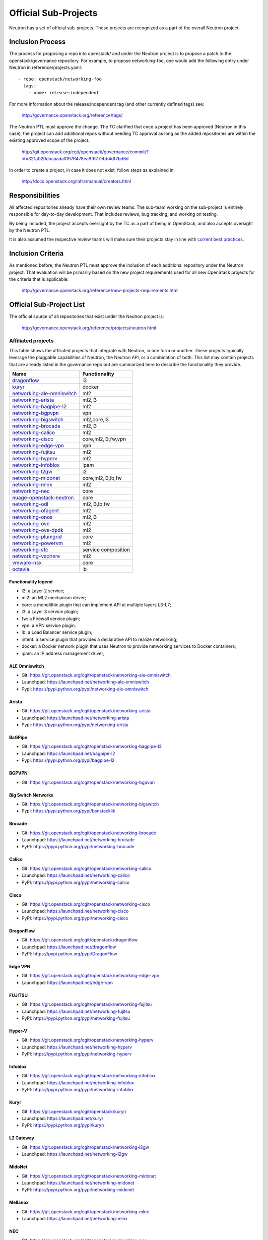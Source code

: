..
      Licensed under the Apache License, Version 2.0 (the "License"); you may
      not use this file except in compliance with the License. You may obtain
      a copy of the License at

          http://www.apache.org/licenses/LICENSE-2.0

      Unless required by applicable law or agreed to in writing, software
      distributed under the License is distributed on an "AS IS" BASIS, WITHOUT
      WARRANTIES OR CONDITIONS OF ANY KIND, either express or implied. See the
      License for the specific language governing permissions and limitations
      under the License.


      Convention for heading levels in Neutron devref:
      =======  Heading 0 (reserved for the title in a document)
      -------  Heading 1
      ~~~~~~~  Heading 2
      +++++++  Heading 3
      '''''''  Heading 4
      (Avoid deeper levels because they do not render well.)


Official Sub-Projects
=====================

Neutron has a set of official sub-projects.  These projects are recognized as a
part of the overall Neutron project.

Inclusion Process
-----------------

The process for proposing a repo into openstack/ and under the Neutron
project is to propose a patch to the openstack/governance repository.
For example, to propose networking-foo, one would add the following entry
under Neutron in reference/projects.yaml::

    - repo: openstack/networking-foo
      tags:
        - name: release:independent

For more information about the release:independent tag (and other
currently defined tags) see:

    http://governance.openstack.org/reference/tags/

The Neutron PTL must approve the change.  The TC clarified that once a
project has been approved (Neutron in this case), the project can add
additional repos without needing TC approval as long as the added
repositories are within the existing approved scope of the project.

    http://git.openstack.org/cgit/openstack/governance/commit/?id=321a020cbcaada01976478ea9f677ebb4df7bd6d

In order to create a project, in case it does not exist, follow steps
as explained in:

    http://docs.openstack.org/infra/manual/creators.html

Responsibilities
----------------

All affected repositories already have their own review teams.  The
sub-team working on the sub-project is entirely responsible for
day-to-day development.  That includes reviews, bug tracking, and
working on testing.

By being included, the project accepts oversight by the TC as a part of
being in OpenStack, and also accepts oversight by the Neutron PTL.

It is also assumed the respective review teams will make sure their projects
stay in line with `current best practices <sub_project_guidelines.html>`_.

Inclusion Criteria
------------------

As mentioned before, the Neutron PTL must approve the inclusion of each
additional repository under the Neutron project.  That evaluation will be
primarily based on the new project requirements used for all new OpenStack
projects for the criteria that is applicable:

    http://governance.openstack.org/reference/new-projects-requirements.html

Official Sub-Project List
-------------------------

The official source of all repositories that exist under the Neutron project is:

    http://governance.openstack.org/reference/projects/neutron.html

Affiliated projects
~~~~~~~~~~~~~~~~~~~

This table shows the affiliated projects that integrate with Neutron,
in one form or another.  These projects typically leverage the pluggable
capabilities of Neutron, the Neutron API, or a combination of both.
This list may contain projects that are already listed in the governance
repo but are summarized here to describe the functionality they provide.

+-------------------------------+-----------------------+
| Name                          |    Functionality      |
+===============================+=======================+
| dragonflow_                   |           l3          |
+-------------------------------+-----------------------+
| kuryr_                        |         docker        |
+-------------------------------+-----------------------+
| networking-ale-omniswitch_    |          ml2          |
+-------------------------------+-----------------------+
| networking-arista_            |         ml2,l3        |
+-------------------------------+-----------------------+
| networking-bagpipe-l2_        |          ml2          |
+-------------------------------+-----------------------+
| networking-bgpvpn_            |          vpn          |
+-------------------------------+-----------------------+
| networking-bigswitch_         |      ml2,core,l3      |
+-------------------------------+-----------------------+
| networking-brocade_           |        ml2,l3         |
+-------------------------------+-----------------------+
| networking-calico_            |          ml2          |
+-------------------------------+-----------------------+
| networking-cisco_             |  core,ml2,l3,fw,vpn   |
+-------------------------------+-----------------------+
| networking-edge-vpn_          |          vpn          |
+-------------------------------+-----------------------+
| networking-fujitsu_           |          ml2          |
+-------------------------------+-----------------------+
| networking-hyperv_            |          ml2          |
+-------------------------------+-----------------------+
| networking-infoblox_          |         ipam          |
+-------------------------------+-----------------------+
| networking-l2gw_              |         l2            |
+-------------------------------+-----------------------+
| networking-midonet_           |  core,ml2,l3,lb,fw    |
+-------------------------------+-----------------------+
| networking-mlnx_              |          ml2          |
+-------------------------------+-----------------------+
| networking-nec_               |         core          |
+-------------------------------+-----------------------+
| nuage-openstack-neutron_      |         core          |
+-------------------------------+-----------------------+
| networking-odl_               |      ml2,l3,lb,fw     |
+-------------------------------+-----------------------+
| networking-ofagent_           |          ml2          |
+-------------------------------+-----------------------+
| networking-onos_              |        ml2,l3         |
+-------------------------------+-----------------------+
| networking-ovn_               |          ml2          |
+-------------------------------+-----------------------+
| networking-ovs-dpdk_          |          ml2          |
+-------------------------------+-----------------------+
| networking-plumgrid_          |          core         |
+-------------------------------+-----------------------+
| networking-powervm_           |          ml2          |
+-------------------------------+-----------------------+
| networking-sfc_               |  service composition  |
+-------------------------------+-----------------------+
| networking-vsphere_           |          ml2          |
+-------------------------------+-----------------------+
| vmware-nsx_                   |          core         |
+-------------------------------+-----------------------+
| octavia_                      |          lb           |
+-------------------------------+-----------------------+

Functionality legend
++++++++++++++++++++

- l2: a Layer 2 service;
- ml2: an ML2 mechanism driver;
- core: a monolithic plugin that can implement API at multiple layers L3-L7;
- l3: a Layer 3 service plugin;
- fw: a Firewall service plugin;
- vpn: a VPN service plugin;
- lb: a Load Balancer service plugin;
- intent: a service plugin that provides a declarative API to realize networking;
- docker: a Docker network plugin that uses Neutron to provide networking services to Docker containers;
- ipam: an IP address management driver;

.. _networking-ale-omniswitch:

ALE Omniswitch
++++++++++++++

* Git: https://git.openstack.org/cgit/openstack/networking-ale-omniswitch
* Launchpad: https://launchpad.net/networking-ale-omniswitch
* Pypi: https://pypi.python.org/pypi/networking-ale-omniswitch

.. _networking-arista:

Arista
++++++

* Git: https://git.openstack.org/cgit/openstack/networking-arista
* Launchpad: https://launchpad.net/networking-arista
* Pypi: https://pypi.python.org/pypi/networking-arista

.. _networking-bagpipe-l2:

BaGPipe
+++++++

* Git: https://git.openstack.org/cgit/openstack/networking-bagpipe-l2
* Launchpad: https://launchpad.net/bagpipe-l2
* Pypi: https://pypi.python.org/pypi/bagpipe-l2

.. _networking-bgpvpn:

BGPVPN
++++++

* Git: https://git.openstack.org/cgit/openstack/networking-bgpvpn

.. _networking-bigswitch:

Big Switch Networks
+++++++++++++++++++

* Git: https://git.openstack.org/cgit/openstack/networking-bigswitch
* Pypi: https://pypi.python.org/pypi/bsnstacklib

.. _networking-brocade:

Brocade
+++++++

* Git: https://git.openstack.org/cgit/openstack/networking-brocade
* Launchpad: https://launchpad.net/networking-brocade
* PyPI: https://pypi.python.org/pypi/networking-brocade

.. _networking-calico:

Calico
++++++

* Git: https://git.openstack.org/cgit/openstack/networking-calico
* Launchpad: https://launchpad.net/networking-calico
* PyPI: https://pypi.python.org/pypi/networking-calico

.. _networking-cisco:

Cisco
+++++

* Git: https://git.openstack.org/cgit/openstack/networking-cisco
* Launchpad: https://launchpad.net/networking-cisco
* PyPI: https://pypi.python.org/pypi/networking-cisco

.. _dragonflow:

DragonFlow
++++++++++

* Git: https://git.openstack.org/cgit/openstack/dragonflow
* Launchpad: https://launchpad.net/dragonflow
* PyPI: https://pypi.python.org/pypi/DragonFlow

.. _networking-edge-vpn:

Edge VPN
++++++++

* Git: https://git.openstack.org/cgit/openstack/networking-edge-vpn
* Launchpad: https://launchpad.net/edge-vpn

.. _networking-fujitsu:

FUJITSU
+++++++

* Git: https://git.openstack.org/cgit/openstack/networking-fujitsu
* Launchpad: https://launchpad.net/networking-fujitsu
* PyPI: https://pypi.python.org/pypi/networking-fujitsu

.. _networking-hyperv:

Hyper-V
+++++++

* Git: https://git.openstack.org/cgit/openstack/networking-hyperv
* Launchpad: https://launchpad.net/networking-hyperv
* PyPI: https://pypi.python.org/pypi/networking-hyperv

.. _networking-infoblox:

Infoblox
++++++++

* Git: https://git.openstack.org/cgit/openstack/networking-infoblox
* Launchpad: https://launchpad.net/networking-infoblox
* PyPI: https://pypi.python.org/pypi/networking-infoblox

.. _kuryr:

Kuryr
+++++

* Git: https://git.openstack.org/cgit/openstack/kuryr/
* Launchpad: https://launchpad.net/kuryr
* PyPI: https://pypi.python.org/pypi/kuryr/

.. _networking-l2gw:

L2 Gateway
++++++++++

* Git: https://git.openstack.org/cgit/openstack/networking-l2gw
* Launchpad: https://launchpad.net/networking-l2gw

.. _networking-midonet:

MidoNet
+++++++

* Git: https://git.openstack.org/cgit/openstack/networking-midonet
* Launchpad: https://launchpad.net/networking-midonet
* PyPI: https://pypi.python.org/pypi/networking-midonet

.. _networking-mlnx:

Mellanox
++++++++

* Git: https://git.openstack.org/cgit/openstack/networking-mlnx
* Launchpad: https://launchpad.net/networking-mlnx

.. _networking-nec:

NEC
+++

* Git: https://git.openstack.org/cgit/openstack/networking-nec
* Launchpad: https://launchpad.net/networking-nec
* PyPI: https://pypi.python.org/pypi/networking-nec

.. _nuage-openstack-neutron:

Nuage
+++++

* Git: https://github.com/nuage-networks/nuage-openstack-neutron

.. _networking-odl:

OpenDayLight
++++++++++++

* Git: https://git.openstack.org/cgit/openstack/networking-odl
* Launchpad: https://launchpad.net/networking-odl

.. _networking-ofagent:

OpenFlow Agent (ofagent)
++++++++++++++++++++++++

* Git: https://git.openstack.org/cgit/openstack/networking-ofagent
* Launchpad: https://launchpad.net/networking-ofagent
* PyPI: https://pypi.python.org/pypi/networking-ofagent

.. _networking-onos:

Open Network Operating System (onos)
++++++++++++++++++++++++++++++++++++

* Git: https://git.openstack.org/cgit/openstack/networking-onos
* Launchpad: https://launchpad.net/networking-onos
* PyPI: https://pypi.python.org/pypi/networking-onos

.. _networking-ovn:

Open Virtual Network
++++++++++++++++++++

* Git: https://git.openstack.org/cgit/openstack/networking-ovn
* Launchpad: https://launchpad.net/networking-ovn
* PyPI: https://pypi.python.org/pypi/networking-ovn

.. _networking-ovs-dpdk:

Open DPDK
+++++++++

* Git: https://git.openstack.org/cgit/openstack/networking-ovs-dpdk
* Launchpad: https://launchpad.net/networking-ovs-dpdk

.. _networking-plumgrid:

PLUMgrid
++++++++

* Git: https://git.openstack.org/cgit/openstack/networking-plumgrid
* Launchpad: https://launchpad.net/networking-plumgrid
* PyPI: https://pypi.python.org/pypi/networking-plumgrid

.. _networking-powervm:

PowerVM
+++++++

* Git: https://git.openstack.org/cgit/openstack/networking-powervm
* Launchpad: https://launchpad.net/networking-powervm
* PyPI: https://pypi.python.org/pypi/networking-powervm

.. _networking-sfc:

SFC
+++

* Git: https://git.openstack.org/cgit/openstack/networking-sfc

.. _networking-vsphere:

vSphere
+++++++

* Git: https://git.openstack.org/cgit/openstack/networking-vsphere
* Launchpad: https://launchpad.net/networking-vsphere

.. _vmware-nsx:

VMware NSX
++++++++++

* Git: https://git.openstack.org/cgit/openstack/vmware-nsx
* Launchpad: https://launchpad.net/vmware-nsx
* PyPI: https://pypi.python.org/pypi/vmware-nsx

.. _octavia:

Octavia
+++++++

* Git: https://git.openstack.org/cgit/openstack/octavia
* Launchpad: https://launchpad.net/octavia
